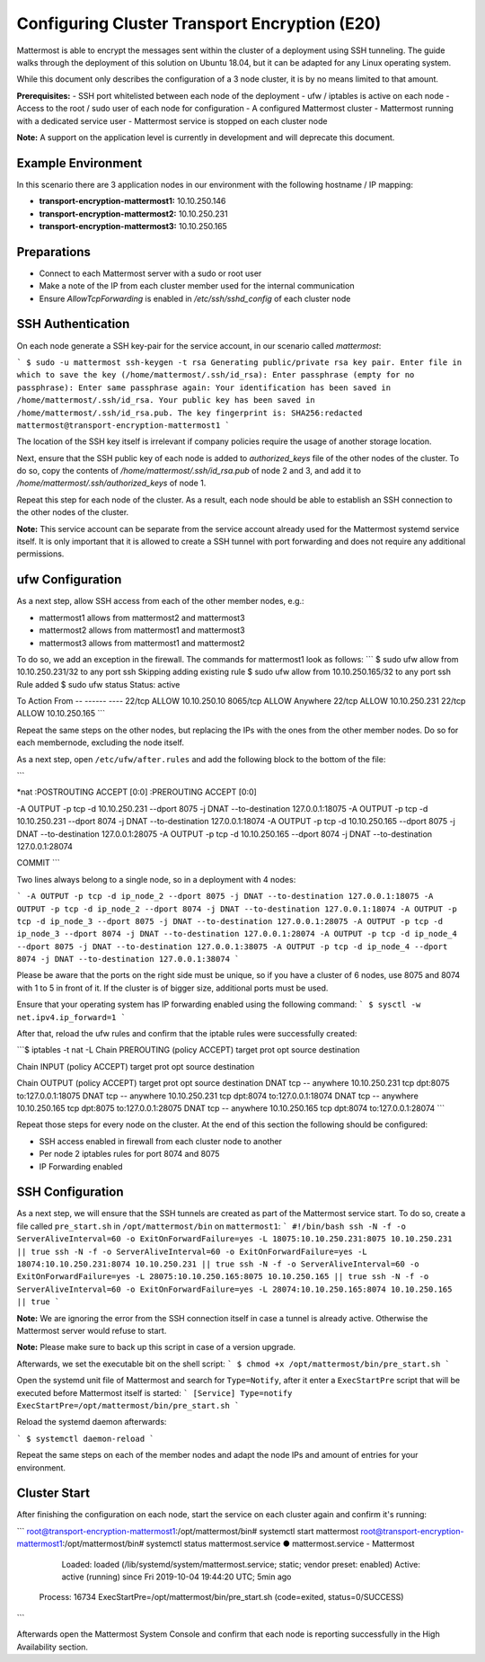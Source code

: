 =============================================
Configuring Cluster Transport Encryption (E20)
=============================================

Mattermost is able to encrypt the messages sent within the cluster of a deployment
using SSH tunneling. The guide walks through the deployment of this solution on
Ubuntu 18.04, but it can be adapted for any Linux operating system.

While this document only describes the configuration of a 3 node cluster, it is
by no means limited to that amount.

**Prerequisites:**
- SSH port whitelisted between each node of the deployment
- ufw / iptables is active on each node
- Access to the root / sudo user of each node for configuration
- A configured Mattermost cluster
- Mattermost running with a dedicated service user
- Mattermost service is stopped on each cluster node

**Note:** A support on the application level is currently in development and will
deprecate this document.

Example Environment
~~~~~~~~~~~~~~~~~~~~~~~~~~~~~~~~~~~~~~~~~~~~~~~~~~~
In this scenario there are 3 application nodes in our environment with the following
hostname / IP mapping:

- **transport-encryption-mattermost1:** 10.10.250.146
- **transport-encryption-mattermost2:** 10.10.250.231
- **transport-encryption-mattermost3:** 10.10.250.165

Preparations
~~~~~~~~~~~~~~~~~~~~~~~~~~~~~~~~~~~~~~~~~~~~~~~~~~~

- Connect to each Mattermost server with a sudo or root user
- Make a note of the IP from each cluster member used for the internal communication
- Ensure `AllowTcpForwarding` is enabled in `/etc/ssh/sshd_config` of each cluster node

SSH Authentication
~~~~~~~~~~~~~~~~~~~~~~~~~~~~~~~~~~~~~~~~~~~~~~~~~~~
On each node generate a SSH key-pair for the service account, in our scenario
called `mattermost`:

```
$ sudo -u mattermost ssh-keygen -t rsa
Generating public/private rsa key pair.
Enter file in which to save the key (/home/mattermost/.ssh/id_rsa):
Enter passphrase (empty for no passphrase):
Enter same passphrase again:
Your identification has been saved in /home/mattermost/.ssh/id_rsa.
Your public key has been saved in /home/mattermost/.ssh/id_rsa.pub.
The key fingerprint is:
SHA256:redacted mattermost@transport-encryption-mattermost1
```

The location of the SSH key itself is irrelevant if company policies require
the usage of another storage location.

Next, ensure that the SSH public key of each node is added to `authorized_keys`
file of the other nodes of the cluster. To do so, copy the contents of `/home/mattermost/.ssh/id_rsa.pub`
of node 2 and 3, and add it to `/home/mattermost/.ssh/authorized_keys` of node 1.

Repeat this step for each node of the cluster. As a result, each node should be
able to establish an SSH connection to the other nodes of the cluster.

**Note:** This service account can be separate from the service account already used
for the Mattermost systemd service itself. It is only important that it is allowed
to create a SSH tunnel with port forwarding and does not require any additional
permissions.

ufw Configuration
~~~~~~~~~~~~~~~~~~~~~~~~~~~~~~~~~~~~~~~~~~~~~~~~~~~

As a next step, allow SSH access from each of the other member nodes, e.g.:

- mattermost1 allows from mattermost2 and mattermost3
- mattermost2 allows from mattermost1 and mattermost3
- mattermost3 allows from mattermost1 and mattermost2

To do so, we add an exception in the firewall. The commands for mattermost1 look as
follows:
```
$ sudo ufw allow from 10.10.250.231/32 to any port ssh
Skipping adding existing rule
$ sudo ufw allow from 10.10.250.165/32 to any port ssh
Rule added
$ sudo ufw status
Status: active

To                         Action      From
--                         ------      ----
22/tcp                     ALLOW       10.10.250.10
8065/tcp                   ALLOW       Anywhere
22/tcp                     ALLOW       10.10.250.231
22/tcp                     ALLOW       10.10.250.165
```

Repeat the same steps on the other nodes, but replacing the IPs with the ones from the
other member nodes. Do so for each membernode, excluding the node itself.

As a next step, open ``/etc/ufw/after.rules`` and add the following block to the
bottom of the file:

```

*nat
:POSTROUTING ACCEPT [0:0]
:PREROUTING ACCEPT [0:0]

-A OUTPUT -p tcp -d 10.10.250.231 --dport 8075 -j DNAT --to-destination 127.0.0.1:18075
-A OUTPUT -p tcp -d 10.10.250.231 --dport 8074 -j DNAT --to-destination 127.0.0.1:18074
-A OUTPUT -p tcp -d 10.10.250.165 --dport 8075 -j DNAT --to-destination 127.0.0.1:28075
-A OUTPUT -p tcp -d 10.10.250.165 --dport 8074 -j DNAT --to-destination 127.0.0.1:28074

COMMIT
```

Two lines always belong to a single node, so in a deployment with 4 nodes:

```
-A OUTPUT -p tcp -d ip_node_2 --dport 8075 -j DNAT --to-destination 127.0.0.1:18075
-A OUTPUT -p tcp -d ip_node_2 --dport 8074 -j DNAT --to-destination 127.0.0.1:18074
-A OUTPUT -p tcp -d ip_node_3 --dport 8075 -j DNAT --to-destination 127.0.0.1:28075
-A OUTPUT -p tcp -d ip_node_3 --dport 8074 -j DNAT --to-destination 127.0.0.1:28074
-A OUTPUT -p tcp -d ip_node_4 --dport 8075 -j DNAT --to-destination 127.0.0.1:38075
-A OUTPUT -p tcp -d ip_node_4 --dport 8074 -j DNAT --to-destination 127.0.0.1:38074
```

Please be aware that the ports on the right side must be unique, so if you have a cluster of
6 nodes, use 8075 and 8074 with 1 to 5 in front of it. If the cluster is of bigger size, additional
ports must be used.

Ensure that your operating system has IP forwarding enabled using the following command:
```
$ sysctl -w net.ipv4.ip_forward=1
```

After that, reload the ufw rules and confirm that the iptable rules were successfully
created:

```$ iptables -t nat -L
Chain PREROUTING (policy ACCEPT)
target     prot opt source               destination

Chain INPUT (policy ACCEPT)
target     prot opt source               destination

Chain OUTPUT (policy ACCEPT)
target     prot opt source               destination
DNAT       tcp  --  anywhere             10.10.250.231        tcp dpt:8075 to:127.0.0.1:18075
DNAT       tcp  --  anywhere             10.10.250.231        tcp dpt:8074 to:127.0.0.1:18074
DNAT       tcp  --  anywhere             10.10.250.165        tcp dpt:8075 to:127.0.0.1:28075
DNAT       tcp  --  anywhere             10.10.250.165        tcp dpt:8074 to:127.0.0.1:28074
```

Repeat those steps for every node on the cluster. At the end of this section
the following should be configured:

- SSH access enabled in firewall from each cluster node to another
- Per node 2 iptables rules for port 8074 and 8075
- IP Forwarding enabled


SSH Configuration
~~~~~~~~~~~~~~~~~~~~~~~~~~~~~~~~~~~~~~~~~~~~~~~~~~~

As a next step, we will ensure that the SSH tunnels are created as part of the Mattermost service
start. To do so, create a file called ``pre_start.sh`` in ``/opt/mattermost/bin`` on ``mattermost1``:
```
#!/bin/bash
ssh -N -f -o ServerAliveInterval=60 -o ExitOnForwardFailure=yes -L 18075:10.10.250.231:8075 10.10.250.231 || true
ssh -N -f -o ServerAliveInterval=60 -o ExitOnForwardFailure=yes -L 18074:10.10.250.231:8074 10.10.250.231 || true
ssh -N -f -o ServerAliveInterval=60 -o ExitOnForwardFailure=yes -L 28075:10.10.250.165:8075 10.10.250.165 || true
ssh -N -f -o ServerAliveInterval=60 -o ExitOnForwardFailure=yes -L 28074:10.10.250.165:8074 10.10.250.165 || true
```

**Note:** We are ignoring the error from the SSH connection itself in case a tunnel
is already active. Otherwise the Mattermost server would refuse to start.

**Note:** Please make sure to back up this script in case of a version upgrade.

Afterwards, we set the executable bit on the shell script:
```
$ chmod +x /opt/mattermost/bin/pre_start.sh
```

Open the systemd unit file of Mattermost and search for ``Type=Notify``, after it enter
a ``ExecStartPre`` script that will be executed before Mattermost itself is started:
```
[Service]
Type=notify
ExecStartPre=/opt/mattermost/bin/pre_start.sh
```

Reload the systemd daemon afterwards:

```
$ systemctl daemon-reload
```

Repeat the same steps on each of the member nodes and adapt the node IPs and amount
of entries for your environment.

Cluster Start
~~~~~~~~~~~~~~~~~~~~~~~~~~~~~~~~~~~~~~~~~~~~~~~~~~~

After finishing the configuration on each node, start the service on each cluster again
and confirm it's running:

```
root@transport-encryption-mattermost1:/opt/mattermost/bin# systemctl start mattermost
root@transport-encryption-mattermost1:/opt/mattermost/bin# systemctl status mattermost.service
● mattermost.service - Mattermost
   Loaded: loaded (/lib/systemd/system/mattermost.service; static; vendor preset: enabled)
   Active: active (running) since Fri 2019-10-04 19:44:20 UTC; 5min ago
  Process: 16734 ExecStartPre=/opt/mattermost/bin/pre_start.sh (code=exited, status=0/SUCCESS)
```

Afterwards open the Mattermost System Console and confirm that each node is reporting successfully
in the High Availability section.
